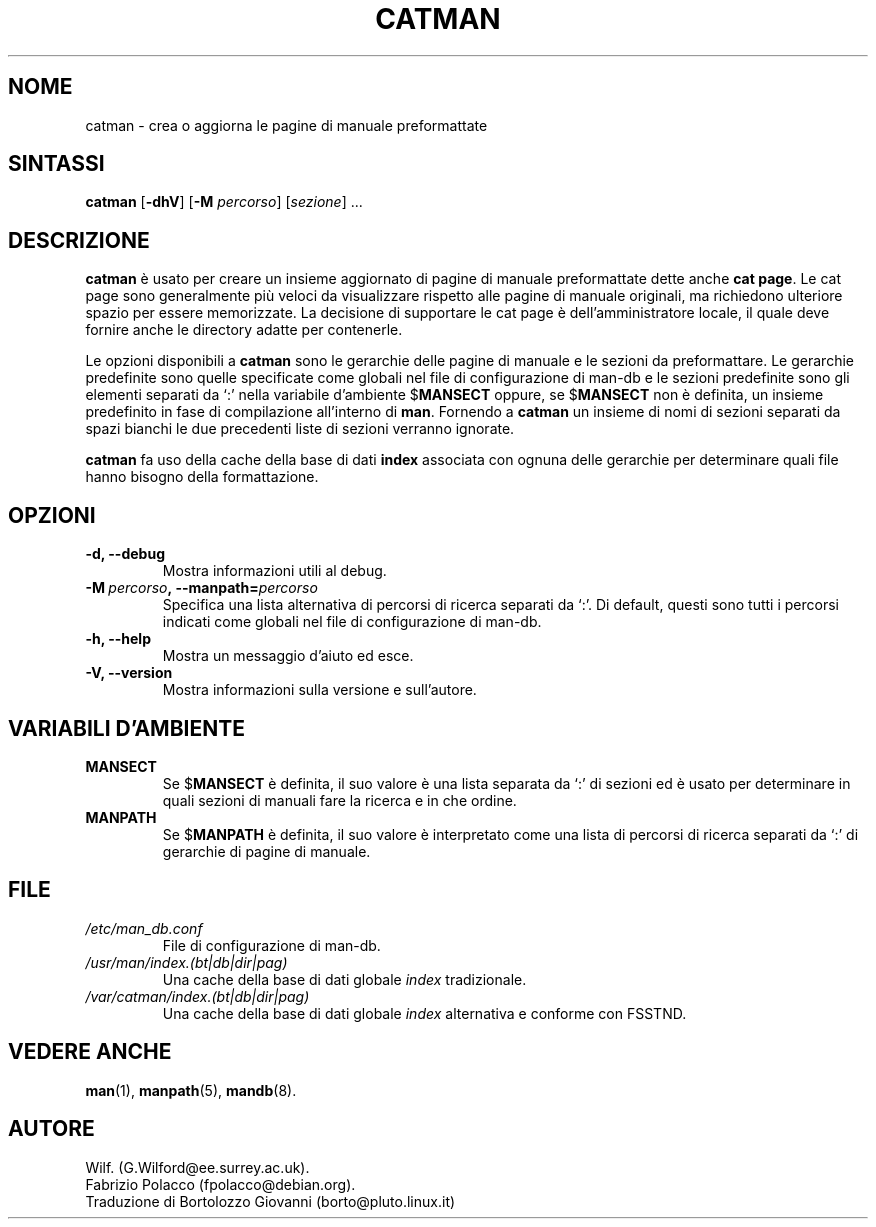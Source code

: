 .\" Man page for catman
.\"
.\" Copyright (C), 1994, 1995, Graeme W. Wilford. (Wilf.)
.\"
.\" Traduzione in Italiano di Bortolozzo Giovanni <borto@pluto.linux.it>
.\" Febbraio 1997
.\" 1° Revisione Marzo 1997
.\" 2° Revisione Agosto 1999
.\" 3^ Revisione e aggionamento Settembre 1999
.\"
.\" You may distribute under the terms of the GNU General Public
.\" License as specified in the file docs/COPYING.GPLv2 that comes with the
.\" man-db distribution.
.\"
.\" Sat Dec 10 14:17:29 GMT 1994  Wilf. (G.Wilford@ee.surrey.ac.uk)
.\"
.\"" for hilit19
.TH CATMAN 8 "2024-04-05" "2.12.1" "Utility per le Pagine di Manuale"
.SH NOME
catman \- crea o aggiorna le pagine di manuale preformattate
.SH SINTASSI
.B catman
.RB [\| \-dhV \|]
.RB [\| \-M
.IR percorso \|]
.RI [\| sezione \|]
\&.\|.\|.
.SH DESCRIZIONE
.B catman
è usato per creare un insieme aggiornato di pagine di manuale
preformattate dette anche
.BR "cat page" .
Le cat page sono generalmente più veloci da visualizzare rispetto alle
pagine di manuale originali, ma richiedono ulteriore spazio per essere
memorizzate. La decisione di supportare le cat page è
dell'amministratore locale, il quale deve fornire anche le directory
adatte per contenerle.

Le opzioni disponibili a
.B catman
sono le gerarchie delle pagine di manuale e le sezioni da
preformattare. Le gerarchie predefinite sono quelle specificate come
globali nel file di configurazione di man-db e le sezioni predefinite
sono gli elementi separati da `:' nella variabile d'ambiente
.RB $ MANSECT
oppure, se
.RB $ MANSECT
non è definita, un insieme predefinito in fase di compilazione all'interno di
.BR man .
Fornendo a
.B catman
un insieme di nomi di sezioni separati da spazi bianchi le due
precedenti liste di sezioni verranno ignorate.

.B catman
fa uso della cache della base di dati
.B index
associata con ognuna delle gerarchie per determinare quali file hanno
bisogno della formattazione.
.SH OPZIONI
.TP
.B \-d, \-\-debug
Mostra informazioni utili al debug.
.TP
.BI \-M\  percorso ,\ \-\-manpath= percorso
Specifica una lista alternativa di percorsi di ricerca separati da
`:'. Di default, questi sono tutti i percorsi indicati come globali
nel file di configurazione di man-db.
.TP
.B \-h, \-\-help
Mostra un messaggio d'aiuto ed esce.
.TP
.B \-V, \-\-version
Mostra informazioni sulla versione e sull'autore.
.SH VARIABILI D'AMBIENTE
.TP
.B MANSECT
Se
.RB $ MANSECT
è definita, il suo valore è una lista separata da `:' di sezioni ed è
usato per determinare in quali sezioni di manuali fare la ricerca e in
che ordine.
.TP
.B MANPATH
Se
.RB $ MANPATH
è definita, il suo valore è interpretato come una lista di percorsi di
ricerca separati da `:' di gerarchie di pagine di manuale.
.SH FILE
.TP
.I /etc/man_db.conf
File di configurazione di man-db.
.TP
.I /usr/man/index.(bt|db|dir|pag)
Una cache della base di dati globale
.I index
tradizionale.
.TP
.I /var/catman/index.(bt|db|dir|pag)
Una cache della base di dati globale
.I index
alternativa e conforme con FSSTND.
.SH "VEDERE ANCHE"
.BR man (1),
.BR manpath (5),
.BR mandb (8).
.SH AUTORE
Wilf. (G.Wilford@ee.surrey.ac.uk).
.br
Fabrizio Polacco (fpolacco@debian.org).
.br
Traduzione di Bortolozzo Giovanni (borto@pluto.linux.it)
